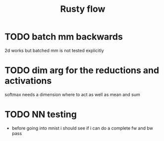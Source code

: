 #+title: Rusty flow

* TODO batch mm backwards
2d works but batched mm is not tested explicitly

* TODO dim arg for the reductions and activations
softmax needs a dimension where to act as well as mean and sum

* TODO NN testing
- before going into mnist i should see if i can do a complete fw and bw pass

# Local Variables:
# jinx-local-words: "Rustyflow"
# End:
